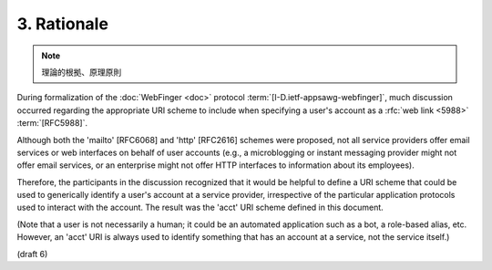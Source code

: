 3.  Rationale
========================

.. note::
    理論的根拠、原理原則

During formalization of the :doc:`WebFinger <doc>` protocol
:term:`[I-D.ietf-appsawg-webfinger]`, 
much discussion occurred regarding the appropriate URI scheme 
to include when specifying a user's account as a :rfc:`web link <5988>` :term:`[RFC5988]`.  

Although both the 'mailto' [RFC6068] and 'http' [RFC2616] schemes were proposed, 
not all service providers offer email services 
or web interfaces on behalf of user accounts
(e.g., a microblogging or instant messaging provider might not offer
email services, or an enterprise might not offer HTTP interfaces to
information about its employees).  

Therefore, 
the participants in the discussion recognized 
that it would be helpful to define a URI scheme 
that could be used to generically identify a user's account 
at a service provider, 
irrespective of the particular application protocols 
used to interact with the account.  
The result was the 'acct' URI scheme defined in this document.

(Note that a user is not necessarily a human; it could be an
automated application such as a bot, a role-based alias, etc.
However, an 'acct' URI is always used to identify something that has
an account at a service, not the service itself.)

(draft 6)
